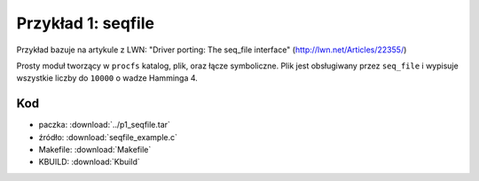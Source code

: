 .. _09-p1-seqfile:

===================
Przykład 1: seqfile
===================

Przykład bazuje na artykule z LWN: "Driver porting: The seq_file interface" (http://lwn.net/Articles/22355/)

Prosty moduł tworzący w ``procfs`` katalog, plik, oraz łącze symboliczne. Plik
jest obsługiwany przez ``seq_file`` i wypisuje wszystkie liczby do ``10000``
o wadze Hamminga 4.

Kod
---

- paczka: :download:`../p1_seqfile.tar`
- źródło: :download:`seqfile_example.c`
- Makefile: :download:`Makefile`
- KBUILD: :download:`Kbuild`

